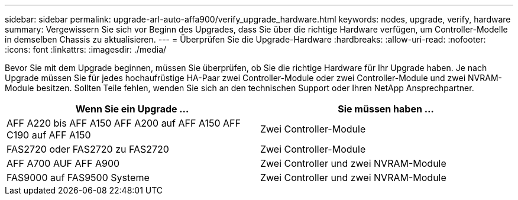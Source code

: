 ---
sidebar: sidebar 
permalink: upgrade-arl-auto-affa900/verify_upgrade_hardware.html 
keywords: nodes, upgrade, verify, hardware 
summary: Vergewissern Sie sich vor Beginn des Upgrades, dass Sie über die richtige Hardware verfügen, um Controller-Modelle in demselben Chassis zu aktualisieren. 
---
= Überprüfen Sie die Upgrade-Hardware
:hardbreaks:
:allow-uri-read: 
:nofooter: 
:icons: font
:linkattrs: 
:imagesdir: ./media/


[role="lead"]
Bevor Sie mit dem Upgrade beginnen, müssen Sie überprüfen, ob Sie die richtige Hardware für Ihr Upgrade haben. Je nach Upgrade müssen Sie für jedes hochaufrüstige HA-Paar zwei Controller-Module oder zwei Controller-Module und zwei NVRAM-Module besitzen. Sollten Teile fehlen, wenden Sie sich an den technischen Support oder Ihren NetApp Ansprechpartner.

[cols="50,50"]
|===
| Wenn Sie ein Upgrade ... | Sie müssen haben ... 


| AFF A220 bis AFF A150
AFF A200 auf AFF A150
AFF C190 auf AFF A150 | Zwei Controller-Module 


| FAS2720 oder FAS2720 zu FAS2720 | Zwei Controller-Module 


| AFF A700 AUF AFF A900 | Zwei Controller und zwei NVRAM-Module 


| FAS9000 auf FAS9500 Systeme | Zwei Controller und zwei NVRAM-Module 
|===